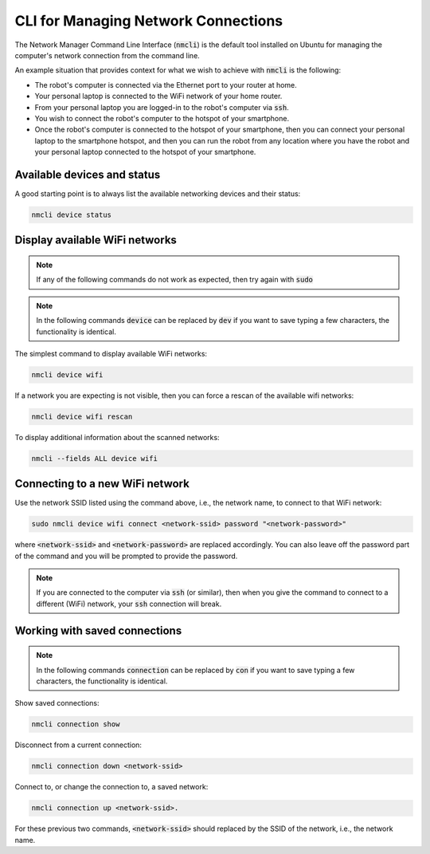 .. _software-installation-nmcli:

CLI for Managing Network Connections
====================================

The Network Manager Command Line Interface (:code:`nmcli`) is the default tool installed on Ubuntu for managing the computer's network connection from the command line.

An example situation that provides context for what we wish to achieve with :code:`nmcli` is the following:

* The robot's computer is connected via the Ethernet port to your router at home.
* Your personal laptop is connected to the WiFi network of your home router.
* From your personal laptop you are logged-in to the robot's computer via :code:`ssh`.
* You wish to connect the robot's computer to the hotspot of your smartphone.
* Once the robot's computer is connected to the hotspot of your smartphone, then you can connect your personal laptop to the smartphone hotspot, and then you can run the robot from any location where you have the robot and your personal laptop connected to the hotspot of your smartphone.


Available devices and status
****************************

A good starting point is to always list the available networking devices and their status:

.. code-block::

  nmcli device status


Display available WiFi networks
*******************************

.. note::

  If any of the following commands do not work as expected, then try again with :code:`sudo`

.. note::

  In the following commands :code:`device` can be replaced by :code:`dev` if you want to save typing a few characters, the functionality is identical.

The simplest command to display available WiFi networks:

.. code-block::

  nmcli device wifi

If a network you are expecting is not visible, then you can force a rescan of the available wifi networks:

.. code-block::

  nmcli device wifi rescan

To display additional information about the scanned networks:

.. code-block::

  nmcli --fields ALL device wifi


Connecting to a new WiFi network
********************************

Use the network SSID listed using the command above, i.e., the network name, to connect to that WiFi network:

.. code-block::

  sudo nmcli device wifi connect <network-ssid> password "<network-password>"

where :code:`<network-ssid>` and :code:`<network-password>` are replaced accordingly. You can also leave off the password part of the command and you will be prompted to provide the password.

.. note::

  If you are connected to the computer via :code:`ssh` (or similar), then when you give the command to connect to a different (WiFi) network, your :code:`ssh` connection will break.

Working with saved connections
******************************

.. note::

  In the following commands :code:`connection` can be replaced by :code:`con` if you want to save typing a few characters, the functionality is identical.

Show saved connections:

.. code-block::

  nmcli connection show
    
Disconnect from a current connection:

.. code-block::

  nmcli connection down <network-ssid>

Connect to, or change the connection to, a saved network:

.. code-block::

  nmcli connection up <network-ssid>.

For these previous two commands, :code:`<network-ssid>` should replaced by the SSID of the network, i.e., the network name.
